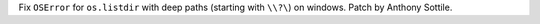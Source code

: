 Fix ``OSError`` for ``os.listdir`` with deep paths (starting with ``\\?\``) on
windows.  Patch by Anthony Sottile.
